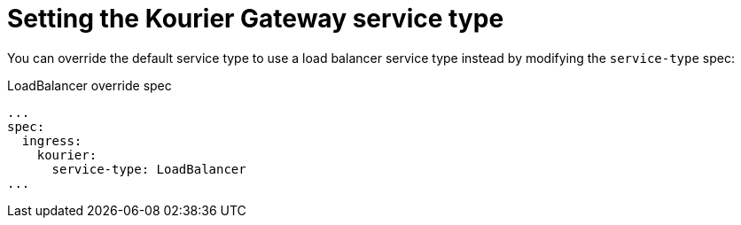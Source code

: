 // Module included in the following assemblies
//
// * serverless/knative-serving/external-ingress-routing/kourier-gateway-service-type.adoc

:_content-type: REFERENCE
[id="serverless-kourier-gateway-service-type_{context}"]
= Setting the Kourier Gateway service type
// should probably be a procedure but this is out of scope for the abstracts PR

You can override the default service type to use a load balancer service type instead by modifying the `service-type` spec:

.LoadBalancer override spec
[source,yaml]
----
...
spec:
  ingress:
    kourier:
      service-type: LoadBalancer
...
----
